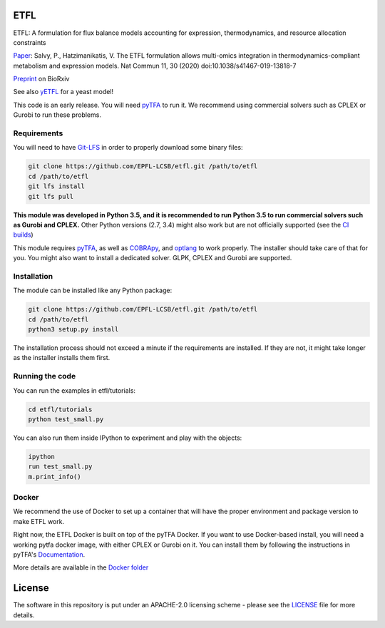 ETFL
====
|Documentation Status| |Build Status| |Codecov| |Codacy branch grade| |license| |doi|

ETFL: A formulation for flux balance models accounting for expression, thermodynamics, and resource allocation constraints

Paper_: Salvy, P., Hatzimanikatis, V. The ETFL formulation allows multi-omics integration in thermodynamics-compliant metabolism and expression models. Nat Commun 11, 30 (2020) doi:10.1038/s41467-019-13818-7

Preprint_ on BioRxiv

See also yETFL_ for a yeast model!

This code is an early release. You will need pyTFA_ to run it.
We recommend using commercial solvers such as CPLEX or Gurobi to run these problems.

Requirements
------------

You will need to have `Git-LFS <https://git-lfs.github.com/>`_ in order to properly download some binary files:

.. code:: bash

    git clone https://github.com/EPFL-LCSB/etfl.git /path/to/etfl
    cd /path/to/etfl
    git lfs install
    git lfs pull

**This module was developed in Python 3.5, and it is recommended to run Python 3.5 
to run commercial solvers such as Gurobi and CPLEX.**
Other Python versions (2.7, 3.4) might also work but are not officially supported (see the `CI builds <https://travis-ci.org/EPFL-LCSB/etfl>`_)


This module requires
`pyTFA <https://github.com/EPFL-LCSB/pytfa/>`_, as well as
`COBRApy <https://github.com/opencobra/cobrapy/>`_, and
`optlang <https://github.com/biosustain/optlang>`_ to work
properly. The installer should take care of that for you. You might also
want to install a dedicated solver. GLPK, CPLEX and Gurobi are
supported.

Installation
------------

The module can be installed like any Python package:

.. code:: bash

    git clone https://github.com/EPFL-LCSB/etfl.git /path/to/etfl
    cd /path/to/etfl
    python3 setup.py install
    
The installation process should not exceed a minute if the requirements are installed. If they are not, it might take longer as the installer installs them first.

Running the code
----------------

You can run the examples in etfl/tutorials:

.. code:: bash

   cd etfl/tutorials
   python test_small.py

You can also run them inside IPython to experiment and play with the
objects:

.. code:: bash

   ipython
   run test_small.py
   m.print_info()

Docker
------

We recommend the use of Docker to set up a container that will have the proper environment and package version to make ETFL work.

Right now, the ETFL Docker is built on top of the pyTFA Docker. 
If you want to use Docker-based install, you will need a working pytfa docker image, with either CPLEX or Gurobi on it. 
You can install them by following the instructions in pyTFA's Documentation_.

More details are available in the `Docker folder <https://github.com/EPFL-LCSB/etfl/tree/master/docker>`_

License
========

The software in this repository is put under an APACHE-2.0 licensing scheme - please see the `LICENSE <https://github.com/EPFL-LCSB/etfl/blob/master/LICENSE.txt>`_ file for more details.

.. _Paper: https://www.nature.com/articles/s41467-019-13818-7

.. _Preprint: https://www.biorxiv.org/content/10.1101/590992v1

.. _yETFL: https://github.com/EPFL-LCSB/yetfl

.. _Documentation: https://etfl.readthedocs.io/en/latest/solver.html

.. |license| image:: http://img.shields.io/badge/license-APACHE2-blue.svg
   :target: https://github.com/EPFL-LCSB/etfl/blob/master/LICENSE.txt
.. |Documentation Status| image:: https://readthedocs.org/projects/etfl/badge/?version=latest
   :target: http://etfl.readthedocs.io/en/latest/?badge=latest
.. |Build Status| image:: https://travis-ci.org/EPFL-LCSB/etfl.svg?branch=master
   :target: https://travis-ci.org/EPFL-LCSB/etfl
.. |Codecov| image:: https://img.shields.io/codecov/c/github/EPFL-LCSB/etfl.svg
   :target: https://codecov.io/gh/EPFL-LCSB/etfl
.. |Codacy branch grade| image:: https://img.shields.io/codacy/grade/57efd28bef86473a8075fde96e132c28
   :target: https://www.codacy.com/app/realLCSB/etfl
.. |doi| image:: https://zenodo.org/badge/DOI/10.1038/s41467-019-13818-7.svg
    :target: https://doi.org/10.1038/s41467-019-13818-7
